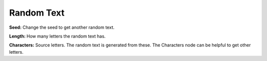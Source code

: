 Random Text
===========

.. image:: random_text_node.png

**Seed:** Change the seed to get another random text.

**Length:** How many letters the random text has.

**Characters:** Source letters. The random text is generated from these. The Characters node can be helpful to get other letters.
